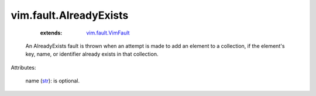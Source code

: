 .. _str: https://docs.python.org/2/library/stdtypes.html

.. _vim.fault.VimFault: ../../vim/fault/VimFault.rst


vim.fault.AlreadyExists
=======================
    :extends:

        `vim.fault.VimFault`_

  An AlreadyExists fault is thrown when an attempt is made to add an element to a collection, if the element's key, name, or identifier already exists in that collection.

Attributes:

    name (`str`_): is optional.





